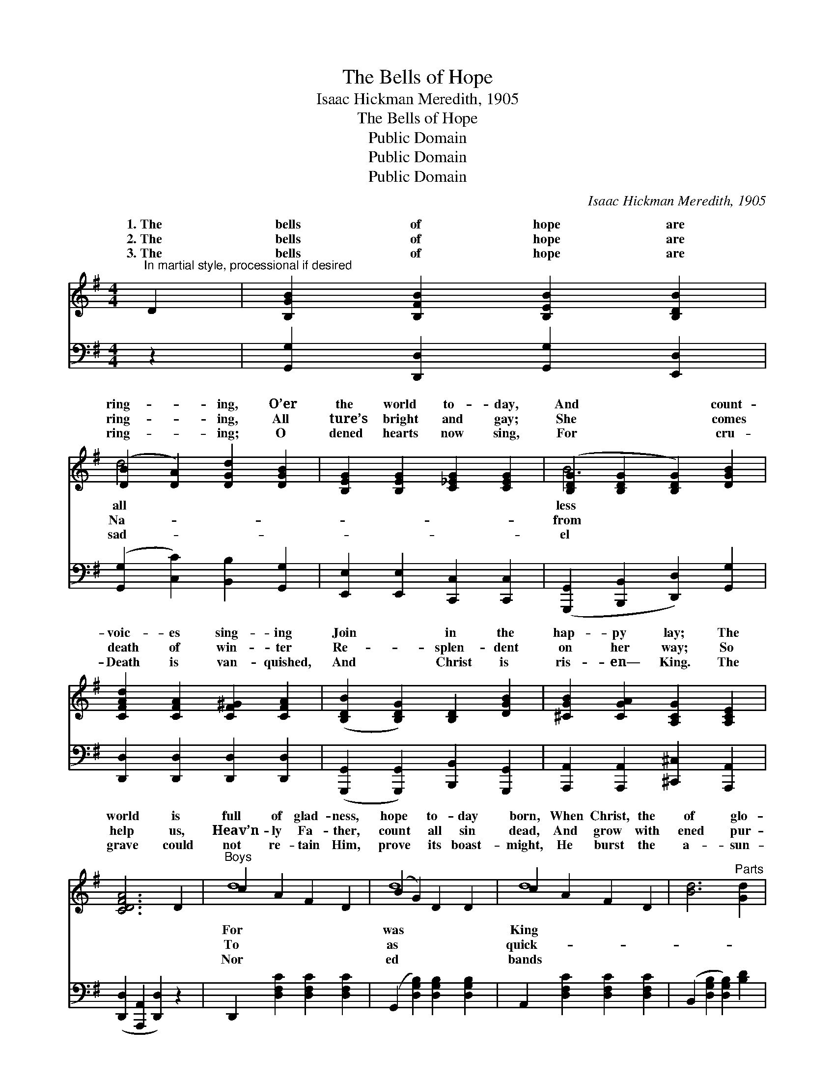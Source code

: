 X:1
T:The Bells of Hope
T:Isaac Hickman Meredith, 1905
T:The Bells of Hope
T:Public Domain
T:Public Domain
T:Public Domain
C:Isaac Hickman Meredith, 1905
Z:Public Domain
%%score ( 1 2 ) ( 3 4 )
L:1/8
M:4/4
K:G
V:1 treble 
V:2 treble 
V:3 bass 
V:4 bass 
V:1
"^In martial style, processional if desired" D2 | [B,GB]2 [B,FB]2 [B,EB]2 [B,DB]2 | %2
w: 1.~The|bells of hope are|
w: 2.~The|bells of hope are|
w: 3.~The|bells of hope are|
 ([DB]2 [DA]2) [DGd]2 [DGB]2 | [B,EG]2 [B,EG]2 [C_EG]2 [CEG]2 | ([B,DG]2 [B,DG]2 [B,DG]2) [DGB]2 | %5
w: ring- * ing, O’er|the world to- day,|And * * count-|
w: ring- * ing, All|ture’s bright and gay;|She * * comes|
w: ring- * ing; O|dened hearts now sing,|For * * cru-|
 [CFAd]2 [CFA]2 [CF^G]2 [CFA]2 | ([B,DB]2 [B,DG]2) [B,D]2 [DGB]2 | [^CGB]2 [CGA]2 [A,CG]2 [A,CE]2 | %8
w: voic- es sing- ing|Join * in the|hap- py lay; The|
w: death of win- ter|Re- * splen- dent|on her way; So|
w: Death is van- quished,|And * Christ is|ris- en— King. The|
 [CDFA]6 D2 |"^Boys" c2 A2 F2 D2 | (B2 G2) D2 D2 | c2 A2 F2 D2 | [Bd]6"^Parts" [Gd]2 | %13
w: world is|full of glad- ness,|hope * to- day|born, When Christ, the|of glo-|
w: help us,|Heav’n- ly Fa- ther,|count * all sin|dead, And grow with|ened pur-|
w: grave could|not re- tain Him,|prove * its boast-|might, He burst the|a- sun-|
 [Ge]2 [Gd]2 [Fc]2 [GB]2 | (d3 c) [GB]2 [AB]2 | [GB]2 [GA]2 [GB]2 [G^c]2 | (F2 G2 [FA]2) || %17
w: ry A- rose on|Eas- * ter morn.|||
w: pose In Christ our|liv- * ing Head.|out, ye mer- ry,|mer- * *|
w: der And reigns in|death- * less light.|||
"^Refrain" e2 | (z2 [B,DG]2 [B,DG]2) [B,G]2 | [CA][CB][CA][CG] [CE]2 [CG]2 | %20
w: |||
w: bells,|* * Good|* to all you bring; Ring|
w: |||
 [CF]2 [CFd]2 [CE]2 [CFc]2 | ([GB-][AB-][GB-][EB-] [B,DB]2) [DGB]2 | [EA]2 [Ee]2 [Ee]2 [CEA]2 | %23
w: |||
w: out, ring out, your|hap- * * * * py|ing tells Of Christ|
w: |||
 [B,DG][A,DF][B,DG][DGB] [DGBd]2 [DGB]2 | [DFd]2 [EFc]2 [DGB]2 [CDFA]2 | [B,DG]6 |] %26
w: |||
w: our ris- en King. * *|||
w: |||
V:2
 x2 | x8 | d4 x4 | x8 | B6 x2 | x8 | x8 | x8 | x8 | d8 | d8 | d8 | x8 | x8 | A4 x4 | x8 | d6 || %17
w: ||all||less|||||For|was|King||||||
w: ||Na-||from|||||To|as|quick-|||Ring||ry|
w: ||sad-||el|||||Nor|ed|bands||||||
 x2 | B6 x2 | x8 | x8 | B,6 x2 | x8 | x8 | x8 | x6 |] %26
w: |||||||||
w: |news|||chim-|||||
w: |||||||||
V:3
 z2 | [G,,G,]2 [D,,D,]2 [G,,G,]2 [E,,D,]2 | ([G,,G,]2 [C,C]2) [B,,B,]2 [G,,G,]2 | %3
 [E,,E,]2 [E,,E,]2 [C,,C,]2 [C,,C,]2 | ([G,,,G,,]2 [B,,,B,,]2 [D,,D,]2) [G,,G,]2 | %5
 [D,,D,]2 [D,,D,]2 [D,,D,]2 [D,,D,]2 | ([G,,,G,,]2 [G,,,G,,]2) [B,,,B,,]2 [G,,,G,,]2 | %7
 [A,,,A,,]2 [A,,,A,,]2 [^C,,^C,]2 [A,,,A,,]2 | ([D,,D,]2 [A,,,A,,]2 [D,,D,]2) z2 | %9
 D,,2 [D,F,C]2 [D,F,C]2 [D,F,C]2 | (G,,2 [D,G,B,]2) [D,G,B,]2 [D,G,B,]2 | %11
 A,,2 [D,F,C]2 [D,F,C]2 [D,F,C]2 | (B,,2 [D,G,B,]2 [D,G,B,]2) [B,D]2 | C2 [B,D]2 [A,D]2 [G,D]2 | %14
 [F,D]4 [G,D]2 [F,^D]2 | [E,E]2 [A,^C]2 [A,D]2 [A,E]2 | (D2 B,2 C2) || z2 | %18
 z2 [G,,D,G,]2 [G,,D,G,]2 [G,,D,]2 | [G,,E,]2 [G,,E,]2 [G,,G,]2 [G,,E,]2 | %20
 [A,,D,]2 [A,,D,]2 [D,F,]2 [D,F,]2 | [G,,D,]2 [G,,D,]2 [G,,D,]2 [G,,G,]2 | %22
 [C,G,]2 [C,G,]2 [C,G,]2 [C,G,]2 | [G,,G,]2 [G,,G,]2 [G,,G,]2 [G,,G,]2 | %24
 [D,,D,]2 [D,,D,]2 [D,,D,]2 [D,,D,]2 | ([G,,G,]2 [D,,D,]2 [G,,,G,,]2) |] %26
V:4
 x2 | x8 | x8 | x8 | x8 | x8 | x8 | x8 | x8 | x8 | x8 | x8 | x8 | C2 x6 | x8 | x8 | D,6 || x2 | %18
 x8 | x8 | x8 | x8 | x8 | x8 | x8 | x6 |] %26

